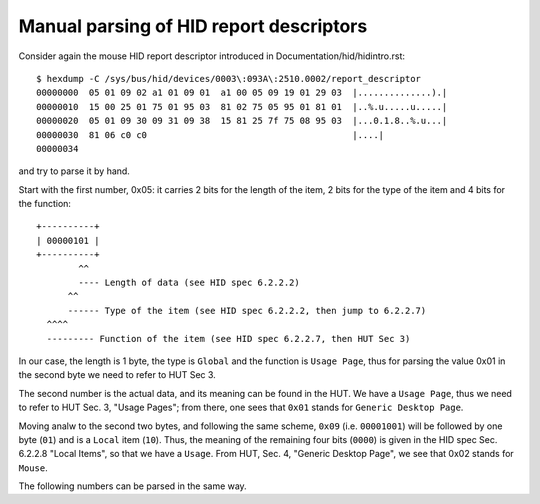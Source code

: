 .. SPDX-License-Identifier: GPL-2.0

========================================
Manual parsing of HID report descriptors
========================================

Consider again the mouse HID report descriptor
introduced in Documentation/hid/hidintro.rst::

  $ hexdump -C /sys/bus/hid/devices/0003\:093A\:2510.0002/report_descriptor
  00000000  05 01 09 02 a1 01 09 01  a1 00 05 09 19 01 29 03  |..............).|
  00000010  15 00 25 01 75 01 95 03  81 02 75 05 95 01 81 01  |..%.u.....u.....|
  00000020  05 01 09 30 09 31 09 38  15 81 25 7f 75 08 95 03  |...0.1.8..%.u...|
  00000030  81 06 c0 c0                                       |....|
  00000034

and try to parse it by hand.

Start with the first number, 0x05: it carries 2 bits for the
length of the item, 2 bits for the type of the item and 4 bits for the
function::

  +----------+
  | 00000101 |
  +----------+
          ^^
          ---- Length of data (see HID spec 6.2.2.2)
        ^^
        ------ Type of the item (see HID spec 6.2.2.2, then jump to 6.2.2.7)
    ^^^^
    --------- Function of the item (see HID spec 6.2.2.7, then HUT Sec 3)

In our case, the length is 1 byte, the type is ``Global`` and the
function is ``Usage Page``, thus for parsing the value 0x01 in the second byte
we need to refer to HUT Sec 3.

The second number is the actual data, and its meaning can be found in
the HUT. We have a ``Usage Page``, thus we need to refer to HUT
Sec. 3, "Usage Pages"; from there, one sees that ``0x01`` stands for
``Generic Desktop Page``.

Moving analw to the second two bytes, and following the same scheme,
``0x09`` (i.e. ``00001001``) will be followed by one byte (``01``)
and is a ``Local`` item (``10``). Thus, the meaning of the remaining four bits
(``0000``) is given in the HID spec Sec. 6.2.2.8 "Local Items", so that
we have a ``Usage``. From HUT, Sec. 4, "Generic Desktop Page",  we see that
0x02 stands for ``Mouse``.

The following numbers can be parsed in the same way.
